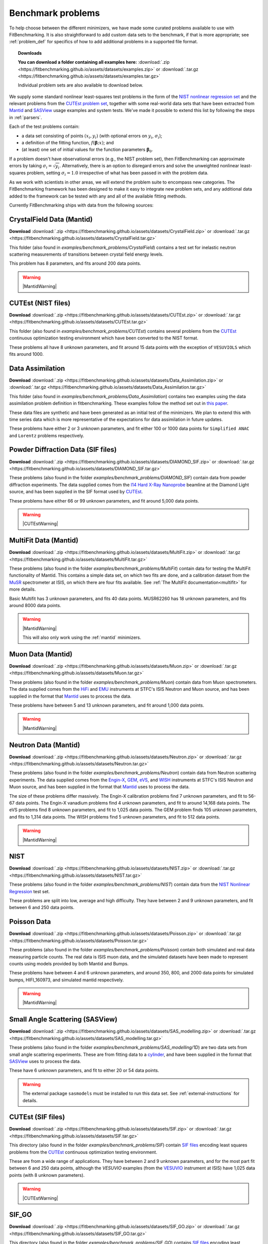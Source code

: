 .. _BenchmarkProblems:

====================
 Benchmark problems
====================

To help choose between the different minimizers, we have made some curated
problems available to use with FitBenchmarking.  It is also straightforward to
add custom data sets to the benchmark, if that is more appropriate; see
:ref:`problem_def` for specifics of how to add additional problems in a
supported file format.

.. topic:: Downloads

    **You can download a folder containing all examples here:**
    :download:`.zip <https://fitbenchmarking.github.io/assets/datasets/examples.zip>`
    or :download:`.tar.gz <https://fitbenchmarking.github.io/assets/datasets/examples.tar.gz>`

    Individual problem sets are also available to download below.

We supply some standard nonlinear least-squares test problems in the
form of the `NIST nonlinear regression set <https://www.itl.nist.gov/div898/strd/nls/nls_main.shtml>`_
and the relevant problems from the `CUTEst problem set <https://github.com/ralna/CUTEst/wiki>`_,
together with some real-world 
data sets that have been extracted from `Mantid <https://www.mantidproject.org>`__ and
`SASView <https://www.sasview.org>`__ usage examples and system tests.
We've made it possible to extend this list by following the steps in 
:ref:`parsers`.

Each of the test problems contain:

* a data set consisting of points :math:`(x_i, y_i)` (with optional errors on :math:`y_i`, :math:`\sigma_i`);
* a definition of the fitting function, :math:`f({\boldsymbol{\beta}};x)`; and
* (at least) one set of initial values for the function parameters :math:`{\boldsymbol{\beta}}_0`.
  
If a problem doesn't have observational
errors (e.g., the NIST problem set), then FitBenchmarking can
approximate errors by taking :math:`\sigma_i = \sqrt{y_i}`.
Alternatively, there is an option to disregard errors and solve the
unweighted nonlinear least-squares problem, setting
:math:`\sigma_i = 1.0` irrespective of what has been passed in with the
problem data.

As we work with scientists in other areas, we will extend the problem
suite to encompass new categories. The FitBenchmarking framework has
been designed to make it easy to integrate new problem sets, and any
additional data added to the framework can be tested with any and all of
the available fitting methods.

Currently FitBenchmarking ships with data from the following sources:


CrystalField Data (Mantid)
==========================

**Download** :download:`.zip <https://fitbenchmarking.github.io/assets/datasets/CrystalField.zip>`
or :download:`.tar.gz <https://fitbenchmarking.github.io/assets/datasets/CrystalField.tar.gz>`

This folder (also found in `examples/benchmark_problems/CrystalField`) contains
a test set for inelastic neutron scattering measurements of transitions between
crystal field energy levels.

This problem has 8 parameters, and fits around 200 data points. 

.. warning::
    |MantidWarning|

CUTEst (NIST files)
===================

**Download** :download:`.zip <https://fitbenchmarking.github.io/assets/datasets/CUTEst.zip>`
or :download:`.tar.gz <https://fitbenchmarking.github.io/assets/datasets/CUTEst.tar.gz>`

This folder (also found in `examples/benchmark_problems/CUTEst`) contains
several problems from the `CUTEst <https://github.com/ralna/CUTEst>`_
continuous optimization testing environment which have been converted to the NIST
format.

These problems all have 8 unknown parameters, and fit around 15 data points
with the exception of ``VESUVIOLS`` which fits around 1000.

Data Assimilation
=================

**Download** :download:`.zip <https://fitbenchmarking.github.io/assets/datasets/Data_Assimilation.zip>`
or :download:`.tar.gz <https://fitbenchmarking.github.io/assets/datasets/Data_Assimilation.tar.gz>`

This folder (also found in `examples/benchmark_problems/Data_Assimilation`) contains
two examples using the data assimilation problem definition in fitbenchmarking.
These examples follow the method set out in 
`this paper <https://www.researchgate.net/publication/324956488_Data_assimilation_approach_to_analysing_systems_of_ordinary_differential_equations>`_.

These data files are synthetic and have been generated as an initial test of
the minimizers. We plan to extend this with time series data which is more
representative of the expectations for data assimilation in future updates.

These problems have either 2 or 3 unknown parameters, and fit either 100 or
1000 data points for ``Simplified ANAC`` and ``Lorentz`` problems respectively.


Powder Diffraction Data (SIF files)
===================================

**Download** :download:`.zip <https://fitbenchmarking.github.io/assets/datasets/DIAMOND_SIF.zip>`
or :download:`.tar.gz <https://fitbenchmarking.github.io/assets/datasets/DIAMOND_SIF.tar.gz>`

These problems (also found in the folder `examples/benchmark_problems/DIAMOND_SIF`)
contain data from powder diffraction experiments.  The data supplied comes
from the `I14 Hard X-Ray Nanoprobe <https://www.diamond.ac.uk/Instruments/Imaging-and-Microscopy/I14.html>`_ beamline at
the Diamond Light source, and has been supplied in the SIF
format used by `CUTEst <https://github.com/ralna/CUTEst>`_.

These problems have either 66 or 99 unknown parameters, and fit around 5,000 data points.


.. warning::
    |CUTEstWarning|

   
MultiFit Data (Mantid)
======================

**Download** :download:`.zip <https://fitbenchmarking.github.io/assets/datasets/MultiFit.zip>`
or :download:`.tar.gz <https://fitbenchmarking.github.io/assets/datasets/MultiFit.tar.gz>`

These problems (also found in the folder `examples/benchmark_problems/MultiFit`)
contain data
for testing the MultiFit functionality of Mantid.  This contains
a simple data set, on which two fits are done, and a calibration
dataset from the `MuSR <https://www.isis.stfc.ac.uk/Pages/musr.aspx>`_
spectrometer at ISIS, on which there are four fits available.
See :ref:`The MultiFit documentation<multifit>` for more details.

Basic Multifit has 3 unknown parameters, and fits 40 data points.
MUSR62260 has 18 unknown parameters, and fits around 8000 data points.

.. warning::
    |MantidWarning|
   
    This will also only work using the :ref:`mantid` minimizers.

Muon Data (Mantid)
==================

**Download** :download:`.zip <https://fitbenchmarking.github.io/assets/datasets/Muon.zip>`
or :download:`.tar.gz <https://fitbenchmarking.github.io/assets/datasets/Muon.tar.gz>`


These problems (also found in the folder `examples/benchmark_problems/Muon`)
contain data from Muon spectrometers.  The data supplied comes
from the `HiFi <https://www.isis.stfc.ac.uk/Pages/hifi.aspx>`_ and 
`EMU <https://www.isis.stfc.ac.uk/Pages/EMU.aspx>`_ instruments at
STFC's ISIS Neutron and Muon source, and has been supplied in the
format that `Mantid <https://mantidproject.org/>`__ uses to process
the data.

These problems have between 5 and 13 unknown parameters, and fit around 1,000 data points.

.. warning::
    |MantidWarning|


Neutron Data (Mantid)
=====================

**Download** :download:`.zip <https://fitbenchmarking.github.io/assets/datasets/Neutron.zip>`
or :download:`.tar.gz <https://fitbenchmarking.github.io/assets/datasets/Neutron.tar.gz>`

These problems (also found in the folder `examples/benchmark_problems/Neutron`)
contain
data from Neutron scattering experiments.  The data supplied comes
from the `Engin-X <https://www.isis.stfc.ac.uk/Pages/Engin-X.aspx>`_,
`GEM <https://www.isis.stfc.ac.uk/Pages/gem.aspx>`_,
`eVS <https://www.isis.stfc.ac.uk/Pages/Vesuvio.aspx>`_, and
`WISH <https://www.isis.stfc.ac.uk/Pages/wish.aspx>`_ instruments at
STFC's ISIS Neutron and Muon source, and has been supplied in the
format that `Mantid <https://mantidproject.org/>`__ uses to process
the data.

The size of these problems differ massively.
The Engin-X calibration problems find 7 unknown parameters, and fit to
56-67 data points.
The Engin-X vanadium problems find 4 unknown parameters, and fit to around 14,168
data points.
The eVS problems find 8 unknown parameters, and fit to 1,025 data points.
The GEM problem finds 105 unknown parameters, and fits to 1,314 data points.
The WISH problems find 5 unknown parameters, and fit to 512 data points.

.. warning::
    |MantidWarning|


NIST
====

**Download** :download:`.zip <https://fitbenchmarking.github.io/assets/datasets/NIST.zip>`
or :download:`.tar.gz <https://fitbenchmarking.github.io/assets/datasets/NIST.tar.gz>`

These problems (also found in the folder `examples/benchmark_problems/NIST`) contain
data from the `NIST Nonlinear Regression <https://www.itl.nist.gov/div898/strd/nls/nls_main.shtml>`_ test set.

These problems are split into low, average and high difficulty.
They have between 2 and 9 unknown parameters, and
fit between 6 and 250 data points.


Poisson Data
============

**Download** :download:`.zip <https://fitbenchmarking.github.io/assets/datasets/Poisson.zip>`
or :download:`.tar.gz <https://fitbenchmarking.github.io/assets/datasets/Poisson.tar.gz>`

These problems (also found in the folder `examples/benchmark_problems/Poisson`) contain
both simulated and real data measuring particle counts. The real data is ISIS
muon data, and the simulated datasets have been made to represent counts using
models provided by both Mantid and Bumps.

These problems have between 4 and 6 unknown parameters, and around 350, 800,
and 2000 data points for simulated bumps, HIFI_160973, and simulated mantid
respectively.

.. warning::
    |MantidWarning|

Small Angle Scattering (SASView)
================================

**Download** :download:`.zip <https://fitbenchmarking.github.io/assets/datasets/SAS_modelling.zip>`
or :download:`.tar.gz <https://fitbenchmarking.github.io/assets/datasets/SAS_modelling.tar.gz>`


These problems (also found in the folder `examples/benchmark_problems/SAS_modelling/1D`) are
two data sets from small angle scattering experiments.
These are from fitting data to a
`cylinder <https://www.sasview.org/docs/user/models/cylinder.html>`_,
and have been supplied in the format that `SASView <https://www.sasview.org>`__
uses to process the data.

These have 6 unknown parameters, and fit to either 20 or 54 data points.

.. warning::
    The external package ``sasmodels`` must be installed to run this data
    set.  See :ref:`external-instructions` for details.


CUTEst (SIF files)
==================

**Download** :download:`.zip <https://fitbenchmarking.github.io/assets/datasets/SIF.zip>`
or :download:`.tar.gz <https://fitbenchmarking.github.io/assets/datasets/SIF.tar.gz>`

This directory (also found in the folder `examples/benchmark_problems/SIF`) contain
`SIF files <https://github.com/ralna/SIFDecode>`_
encoding least squares problems 
from the `CUTEst <https://github.com/ralna/CUTEst>`_
continuous optimization testing environment.

These are from a wide range of applications.  They have between
2 and 9 unknown parameters, and for the most part fit between
6 and 250 data points, although the `VESUVIO` examples (from
the `VESUVIO <https://www.isis.stfc.ac.uk/Pages/Vesuvio.aspx>`_
instrument at ISIS) have 1,025 data points (with 8 unknown parameters).

.. warning::
    |CUTEstWarning|


SIF_GO
======

**Download** :download:`.zip <https://fitbenchmarking.github.io/assets/datasets/SIF_GO.zip>`
or :download:`.tar.gz <https://fitbenchmarking.github.io/assets/datasets/SIF_GO.tar.gz>`

This directory (also found in the folder `examples/benchmark_problems/SIF_GO`) contains
`SIF files <https://github.com/ralna/SIFDecode>`_
encoding least squares problems 
from the `CUTEst <https://github.com/ralna/CUTEst>`_
continuous optimization testing environment.

All of these problems have been modified, with finite bounds added for all parameters,
making the problems appropriate for testing global optimization solvers. The bounds that
have been added to each problem are the same as those used in SciPy's
`global optimization benchmark functions <https://github.com/scipy/scipy/tree/master/benchmarks/benchmarks/go_benchmark_functions>`_.

These problems have between 3 and 7 unknown parameters, and fit between 9 and 37 data points.

.. warning::
    |CUTEstWarning|


HOGBEN Samples
==============

**Download** :download:`.zip <https://fitbenchmarking.github.io/assets/datasets/HOGBEN_samples.zip>`
or :download:`.tar.gz <https://fitbenchmarking.github.io/assets/datasets/HOGBEN_samples.tar.gz>`

These problems (also found in the folder `examples/benchmark_problems/HOGBEN_samples`)
contain simulated reflectometry data. The data supplied has been generated using the
`HOGBEN sample suite <https://github.com/jfkcooper/HOGBEN/blob/main/hogben/models/samples.py>`_.

These problems have between 4 and 10 unknown parameters, and fit around 180 data points.

Bundle Adjustment in the Large (BAL)
====================================

**Download** :download:`.zip <https://fitbenchmarking.github.io/assets/datasets/Bundle_Adjustment.zip>`
or :download:`.tar.gz <https://fitbenchmarking.github.io/assets/datasets/Bundle_Adjustment.tar.gz>`

These problems (also found in the folder `examples/benchmark_problems/Bundle_Adjustment`)
contain image data, either captured at a regular rate using a Ladybug camera, or downloaded
from Flickr.com. Please see the `GRAIL <https://grail.cs.washington.edu/projects/bal/>`_
webpage for more information on these datasets.

These problems have between ~20,000 and ~190,000 unknown parameters, and fit between ~60,000 and ~170,000 data points.

.. note::
    These problems can currently only be run using the `scipy_ls` software, which supports sparse jacobians.
    When running these problems with the `nlls` cost function, we would suggest adding the options
    `ftol=1e-4` and `x_scale='jac'` to the call to `scipy.optimize.least_squares`.

Simple tests
============

**Download** :download:`.zip <https://fitbenchmarking.github.io/assets/datasets/simple_tests.zip>`
or :download:`.tar.gz <https://fitbenchmarking.github.io/assets/datasets/simple_tests.tar.gz>`

This folder (also found in `examples/benchmark_problems/simple_tests`) contains
a number of simple tests with known, and easy to obtain,
answers.  We recommend that this is used to test any new minimizers
that are added, and also that any new parsers reimplement these
data sets and models (if possible).

These problems have 3 or 4 unknown parameters, and around 100 data points.

.. |CUTEstWarning| replace::
    The external packages CUTEst and pycutest must be installed to run
    this data set.   See :ref:`external-instructions` for details.

.. |MantidWarning| replace::
    The external package Mantid must be installed to run
    this data set.  See :ref:`external-instructions` for details.

Mantid System Test Data
=======================

**Download** :download:`.zip <https://fitbenchmarking.github.io/assets/datasets/Mantid_System_Test_Data.zip>`
or :download:`.tar.gz <https://fitbenchmarking.github.io/assets/datasets/Mantid_System_Test_Data.tar.gz>`

This folder (found in `examples/benchmark_problems/Mantid_System_Test_Data`)
contains data from the Mantid System Tests. The data was taken from the 
`OSIRISIqtAndIqtFit <https://github.com/mantidproject/mantid/blob/48e9b01fb09802db0d4cfaff94dc265a875a1846/Testing/SystemTests/tests/framework/ISISIndirectInelastic.py#L871>`_ test.
The spectrums come from `osi97935_graphite002_red.nxs` and is used in ISIS indirect inelastic calibration tests.

.. figure:: ../../images/osi97935_graphite002_red_plots.png
   :alt: The plots of the 42 spectrums from osi97935_graphite002_red.nxs

Synthetic Datasets
==================

**Download** :download:`.zip <https://fitbenchmarking.github.io/assets/datasets/synthetic_data.zip>`
or :download:`.tar.gz <https://fitbenchmarking.github.io/assets/datasets/synthetic_data.tar.gz>`

This folder (found in `examples/benchmark_problems/synthetic_data`) contains
synthetic data to test the minimizers of Mantid. The data was generated to
particularly test the **BackToBackExponential** and the **Gaussian** fitting
functions.

The data for testing the `BackToBackExponential` fitting can be found within
the `backtobackexp` subfolder. It contains a dataset with 15 different starting 
conditions for the parameters. 

The data for testing the `Gaussian` fitting can be found within
the `gaussian` subfolder. It contains a dataset with 16 different starting 
conditions for the parameters. 

SpinW 2D Powder Data
====================

1D cuts example
---------------

**Download** :download:`.zip <https://fitbenchmarking.github.io/assets/datasets/spinw_powder_data.zip>`
or :download:`.tar.gz <https://fitbenchmarking.github.io/assets/datasets/spinw_powder_data.tar.gz>`

This problem (also found in the folder `examples/benchmark_problems/SpinW_powder_data`)
contains 2D powder data simulated using SpinW, approach outlined in
`this tutorial <https://spinw.org/tutorials/39tutorial>`_ . In this case 1D cuts of the 
data are taken at user-specified Q values which are then fitted simultaneously.

2D example
----------

**Download** :download:`.zip <https://fitbenchmarking.github.io/assets/datasets/spinw_powder_data_2d.zip>`
or :download:`.tar.gz <https://fitbenchmarking.github.io/assets/datasets/spinw_powder_data_2d.tar.gz>`

This problem (also found in the folder `examples/benchmark_problems/SpinW_powder_data_2d`)
contains 2D powder data simulated using SpinW, using the approach outlined in 
`this tutorial <https://spinw.org/tutorials/39tutorial>`_ .

This problem has 8 unknown parameters and 186 data points.